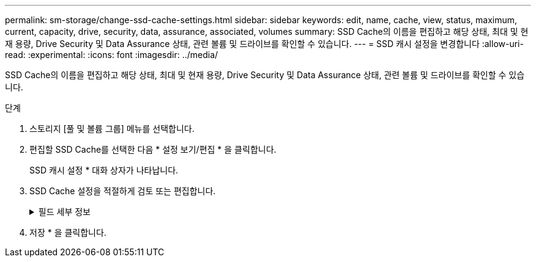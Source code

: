 ---
permalink: sm-storage/change-ssd-cache-settings.html 
sidebar: sidebar 
keywords: edit, name, cache, view, status, maximum, current, capacity, drive, security, data, assurance, associated, volumes 
summary: SSD Cache의 이름을 편집하고 해당 상태, 최대 및 현재 용량, Drive Security 및 Data Assurance 상태, 관련 볼륨 및 드라이브를 확인할 수 있습니다. 
---
= SSD 캐시 설정을 변경합니다
:allow-uri-read: 
:experimental: 
:icons: font
:imagesdir: ../media/


[role="lead"]
SSD Cache의 이름을 편집하고 해당 상태, 최대 및 현재 용량, Drive Security 및 Data Assurance 상태, 관련 볼륨 및 드라이브를 확인할 수 있습니다.

.단계
. 스토리지 [풀 및 볼륨 그룹] 메뉴를 선택합니다.
. 편집할 SSD Cache를 선택한 다음 * 설정 보기/편집 * 을 클릭합니다.
+
SSD 캐시 설정 * 대화 상자가 나타납니다.

. SSD Cache 설정을 적절하게 검토 또는 편집합니다.
+
.필드 세부 정보
[%collapsible]
====
[cols="1a,3a"]
|===
| 설정 | 설명 


 a| 
이름
 a| 
변경할 수 있는 SSD Cache의 이름을 표시합니다. SSD Cache의 이름은 필수입니다.



 a| 
특징
 a| 
SSD Cache의 상태를 표시합니다. 가능한 상태는 다음과 같습니다.

** 최적
** 알 수 없음
** 성능 저하
** 실패(실패 상태로 인해 심각한 MEL 이벤트가 발생합니다.)
** 일시 중단됨




 a| 
용량
 a| 
에는 SSD Cache에 허용되는 현재 용량과 최대 용량이 나와 있습니다.

SSD Cache에 허용되는 최대 용량은 컨트롤러의 기본 캐시 크기에 따라 다릅니다.

** 최대 1GiB
** 1GiB에서 2GiB까지
** 2GiB에서 4GiB까지
** 4GiB 초과




 a| 
보안 및 DA
 a| 
에서는 SSD Cache의 드라이브 보안 및 Data Assurance 상태를 보여 줍니다.

** * 보안 가능 * -- SSD 캐시가 완전히 보안 가능 드라이브로 구성되어 있는지 여부를 나타냅니다. 보안 가능 드라이브는 자체 암호화 드라이브로 무단 액세스로부터 데이터를 보호할 수 있습니다.
** * Secure-enabled * -- SSD Cache에서 보안이 설정되었는지 여부를 나타냅니다.
** * DA 가능 * -- SSD 캐시가 완전히 DA 가능 드라이브로 구성되는지 여부를 나타냅니다. DA 지원 드라이브는 호스트와 스토리지 시스템 간에 데이터가 전달될 때 발생할 수 있는 오류를 확인하고 수정할 수 있습니다.




 a| 
연관된 개체
 a| 
에는 SSD Cache와 연결된 볼륨 및 드라이브가 나와 있습니다.

|===
====
. 저장 * 을 클릭합니다.

